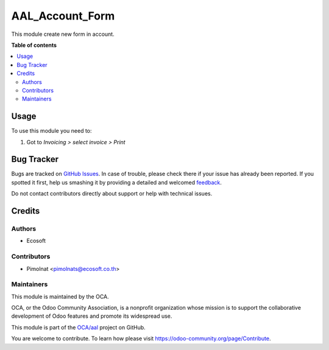================
AAL_Account_Form
================

.. !!!!!!!!!!!!!!!!!!!!!!!!!!!!!!!!!!!!!!!!!!!!!!!!!!!!
   !! This file is generated by oca-gen-addon-readme !!
   !! changes will be overwritten.                   !!
   !!!!!!!!!!!!!!!!!!!!!!!!!!!!!!!!!!!!!!!!!!!!!!!!!!!!

.. |badge1| image:: https://img.shields.io/badge/maturity-Beta-yellow.png
    :target: https://odoo-community.org/page/development-status
    :alt: Beta
.. |badge2| image:: https://img.shields.io/badge/licence-AGPL--3-blue.png
    :target: http://www.gnu.org/licenses/agpl-3.0-standalone.html
    :alt: License: AGPL-3
.. |badge3| image:: https://img.shields.io/badge/github-OCA%2Faal-lightgray.png?logo=github
    :target: https://github.com/OCA/aal/tree/12.0-fix-aal_account_form/aal_account_form
    :alt: OCA/aal
.. |badge4| image:: https://img.shields.io/badge/weblate-Translate%20me-F47D42.png
    :target: https://translation.odoo-community.org/projects/aal-12-0-fix-aal_account_form/aal-12-0-fix-aal_account_form-aal_account_form
    :alt: Translate me on Weblate

|badge1| |badge2| |badge3| |badge4|

This module create new form in account.

**Table of contents**

.. contents::
   :local:

Usage
=====

To use this module you need to:

#. Got to *Invoicing > select invoice > Print*

Bug Tracker
===========

Bugs are tracked on `GitHub Issues <https://github.com/OCA/aal/issues>`_.
In case of trouble, please check there if your issue has already been reported.
If you spotted it first, help us smashing it by providing a detailed and welcomed
`feedback <https://github.com/OCA/aal/issues/new?body=module:%20aal_account_form%0Aversion:%2012.0-fix-aal_account_form%0A%0A**Steps%20to%20reproduce**%0A-%20...%0A%0A**Current%20behavior**%0A%0A**Expected%20behavior**>`_.

Do not contact contributors directly about support or help with technical issues.

Credits
=======

Authors
~~~~~~~

* Ecosoft

Contributors
~~~~~~~~~~~~

* Pimolnat <pimolnats@ecosoft.co.th>

Maintainers
~~~~~~~~~~~

This module is maintained by the OCA.

.. image:: https://odoo-community.org/logo.png
   :alt: Odoo Community Association
   :target: https://odoo-community.org

OCA, or the Odoo Community Association, is a nonprofit organization whose
mission is to support the collaborative development of Odoo features and
promote its widespread use.

This module is part of the `OCA/aal <https://github.com/OCA/aal/tree/12.0-fix-aal_account_form/aal_account_form>`_ project on GitHub.

You are welcome to contribute. To learn how please visit https://odoo-community.org/page/Contribute.
